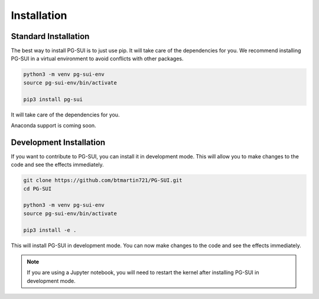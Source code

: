 Installation
============

Standard Installation
----------------------

The best way to install PG-SUI is to just use pip. It will take care of the dependencies for you. We recommend installing PG-SUI in a virtual environment to avoid conflicts with other packages.

.. code-block:: bash

    python3 -m venv pg-sui-env
    source pg-sui-env/bin/activate

    pip3 install pg-sui


It will take care of the dependencies for you.

Anaconda support is coming soon.

Development Installation
------------------------

If you want to contribute to PG-SUI, you can install it in development mode. This will allow you to make changes to the code and see the effects immediately.

.. code-block:: bash

    git clone https://github.com/btmartin721/PG-SUI.git
    cd PG-SUI

    python3 -m venv pg-sui-env
    source pg-sui-env/bin/activate

    pip3 install -e .

This will install PG-SUI in development mode. You can now make changes to the code and see the effects immediately.

.. note::

    If you are using a Jupyter notebook, you will need to restart the kernel after installing PG-SUI in development mode.
